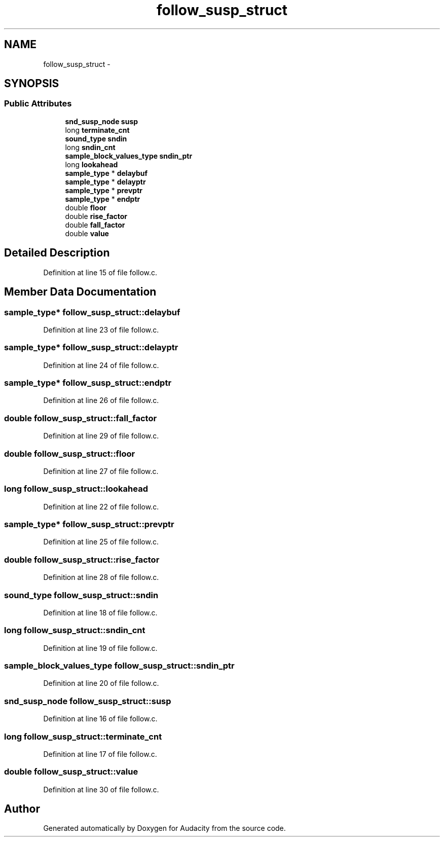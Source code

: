 .TH "follow_susp_struct" 3 "Thu Apr 28 2016" "Audacity" \" -*- nroff -*-
.ad l
.nh
.SH NAME
follow_susp_struct \- 
.SH SYNOPSIS
.br
.PP
.SS "Public Attributes"

.in +1c
.ti -1c
.RI "\fBsnd_susp_node\fP \fBsusp\fP"
.br
.ti -1c
.RI "long \fBterminate_cnt\fP"
.br
.ti -1c
.RI "\fBsound_type\fP \fBsndin\fP"
.br
.ti -1c
.RI "long \fBsndin_cnt\fP"
.br
.ti -1c
.RI "\fBsample_block_values_type\fP \fBsndin_ptr\fP"
.br
.ti -1c
.RI "long \fBlookahead\fP"
.br
.ti -1c
.RI "\fBsample_type\fP * \fBdelaybuf\fP"
.br
.ti -1c
.RI "\fBsample_type\fP * \fBdelayptr\fP"
.br
.ti -1c
.RI "\fBsample_type\fP * \fBprevptr\fP"
.br
.ti -1c
.RI "\fBsample_type\fP * \fBendptr\fP"
.br
.ti -1c
.RI "double \fBfloor\fP"
.br
.ti -1c
.RI "double \fBrise_factor\fP"
.br
.ti -1c
.RI "double \fBfall_factor\fP"
.br
.ti -1c
.RI "double \fBvalue\fP"
.br
.in -1c
.SH "Detailed Description"
.PP 
Definition at line 15 of file follow\&.c\&.
.SH "Member Data Documentation"
.PP 
.SS "\fBsample_type\fP* follow_susp_struct::delaybuf"

.PP
Definition at line 23 of file follow\&.c\&.
.SS "\fBsample_type\fP* follow_susp_struct::delayptr"

.PP
Definition at line 24 of file follow\&.c\&.
.SS "\fBsample_type\fP* follow_susp_struct::endptr"

.PP
Definition at line 26 of file follow\&.c\&.
.SS "double follow_susp_struct::fall_factor"

.PP
Definition at line 29 of file follow\&.c\&.
.SS "double follow_susp_struct::floor"

.PP
Definition at line 27 of file follow\&.c\&.
.SS "long follow_susp_struct::lookahead"

.PP
Definition at line 22 of file follow\&.c\&.
.SS "\fBsample_type\fP* follow_susp_struct::prevptr"

.PP
Definition at line 25 of file follow\&.c\&.
.SS "double follow_susp_struct::rise_factor"

.PP
Definition at line 28 of file follow\&.c\&.
.SS "\fBsound_type\fP follow_susp_struct::sndin"

.PP
Definition at line 18 of file follow\&.c\&.
.SS "long follow_susp_struct::sndin_cnt"

.PP
Definition at line 19 of file follow\&.c\&.
.SS "\fBsample_block_values_type\fP follow_susp_struct::sndin_ptr"

.PP
Definition at line 20 of file follow\&.c\&.
.SS "\fBsnd_susp_node\fP follow_susp_struct::susp"

.PP
Definition at line 16 of file follow\&.c\&.
.SS "long follow_susp_struct::terminate_cnt"

.PP
Definition at line 17 of file follow\&.c\&.
.SS "double follow_susp_struct::value"

.PP
Definition at line 30 of file follow\&.c\&.

.SH "Author"
.PP 
Generated automatically by Doxygen for Audacity from the source code\&.
